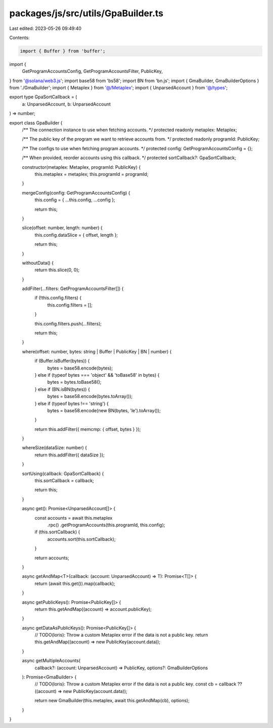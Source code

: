 packages/js/src/utils/GpaBuilder.ts
===================================

Last edited: 2023-05-26 09:49:40

Contents:

.. code-block:: ts

    import { Buffer } from 'buffer';
import {
  GetProgramAccountsConfig,
  GetProgramAccountsFilter,
  PublicKey,
} from '@solana/web3.js';
import base58 from 'bs58';
import BN from 'bn.js';
import { GmaBuilder, GmaBuilderOptions } from './GmaBuilder';
import { Metaplex } from '@/Metaplex';
import { UnparsedAccount } from '@/types';

export type GpaSortCallback = (
  a: UnparsedAccount,
  b: UnparsedAccount
) => number;

export class GpaBuilder {
  /** The connection instance to use when fetching accounts. */
  protected readonly metaplex: Metaplex;

  /** The public key of the program we want to retrieve accounts from. */
  protected readonly programId: PublicKey;

  /** The configs to use when fetching program accounts. */
  protected config: GetProgramAccountsConfig = {};

  /** When provided, reorder accounts using this callback. */
  protected sortCallback?: GpaSortCallback;

  constructor(metaplex: Metaplex, programId: PublicKey) {
    this.metaplex = metaplex;
    this.programId = programId;
  }

  mergeConfig(config: GetProgramAccountsConfig) {
    this.config = { ...this.config, ...config };

    return this;
  }

  slice(offset: number, length: number) {
    this.config.dataSlice = { offset, length };

    return this;
  }

  withoutData() {
    return this.slice(0, 0);
  }

  addFilter(...filters: GetProgramAccountsFilter[]) {
    if (!this.config.filters) {
      this.config.filters = [];
    }

    this.config.filters.push(...filters);

    return this;
  }

  where(offset: number, bytes: string | Buffer | PublicKey | BN | number) {
    if (Buffer.isBuffer(bytes)) {
      bytes = base58.encode(bytes);
    } else if (typeof bytes === 'object' && 'toBase58' in bytes) {
      bytes = bytes.toBase58();
    } else if (BN.isBN(bytes)) {
      bytes = base58.encode(bytes.toArray());
    } else if (typeof bytes !== 'string') {
      bytes = base58.encode(new BN(bytes, 'le').toArray());
    }

    return this.addFilter({ memcmp: { offset, bytes } });
  }

  whereSize(dataSize: number) {
    return this.addFilter({ dataSize });
  }

  sortUsing(callback: GpaSortCallback) {
    this.sortCallback = callback;

    return this;
  }

  async get(): Promise<UnparsedAccount[]> {
    const accounts = await this.metaplex
      .rpc()
      .getProgramAccounts(this.programId, this.config);

    if (this.sortCallback) {
      accounts.sort(this.sortCallback);
    }

    return accounts;
  }

  async getAndMap<T>(callback: (account: UnparsedAccount) => T): Promise<T[]> {
    return (await this.get()).map(callback);
  }

  async getPublicKeys(): Promise<PublicKey[]> {
    return this.getAndMap((account) => account.publicKey);
  }

  async getDataAsPublicKeys(): Promise<PublicKey[]> {
    // TODO(loris): Throw a custom Metaplex error if the data is not a public key.
    return this.getAndMap((account) => new PublicKey(account.data));
  }

  async getMultipleAccounts(
    callback?: (account: UnparsedAccount) => PublicKey,
    options?: GmaBuilderOptions
  ): Promise<GmaBuilder> {
    // TODO(loris): Throw a custom Metaplex error if the data is not a public key.
    const cb = callback ?? ((account) => new PublicKey(account.data));

    return new GmaBuilder(this.metaplex, await this.getAndMap(cb), options);
  }
}


